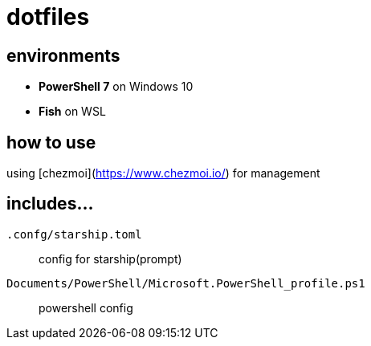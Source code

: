 = dotfiles

== environments
* *PowerShell 7* on Windows 10
* *Fish* on WSL

== how to use
using [chezmoi](https://www.chezmoi.io/) for management

== includes...
`.confg/starship.toml`::
config for starship(prompt)
`Documents/PowerShell/Microsoft.PowerShell_profile.ps1`::
powershell config